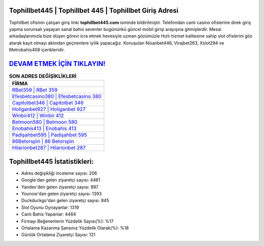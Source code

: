 ﻿Tophillbet445 | Tophillbet 445 | Tophillbet Giriş Adresi
===================================

.. image:: images/tophillbet-giris.jpg
   :width: 600
   
Tophillbet ofisinin çalışan giriş linki **tophillbet445.com** isminde bildirilmiştir. Telefondan canlı casino ofislerine direk giriş yapma sorunsalı yaşayan sanal bahis sevenler bugününkü güncel mobil girişi arayışına gitmişlerdir. Mesai arkadaşlarımızla bize düşen görevi icra etmek hevesiyle uzman gözümüzle Hızlı hizmet kalitesine sahip slot ofislerini göz atarak kayıt olmayı aklından geçirenlere iyilik yapacağız. Konuşulan Nisanbet446, Virajbet263, Xslot294 ve Metrobahis408 içerikleridir.

`DEVAM ETMEK İÇİN TIKLAYIN! <https://uclck.me/gonow>`_
==============

.. list-table:: **SON ADRES DEĞİŞİKLİKLERİ**
   :widths: 100
   :header-rows: 1

   * - FİRMA
   * - `RBet359 | RBet 359 <rbet359-rbet-359-rbet-giris-adresi.html>`_
   * - `Efesbetcasino380 | Efesbetcasino 380 <efesbetcasino380-efesbetcasino-380-efesbetcasino-giris-adresi.html>`_
   * - `Capitolbet346 | Capitolbet 346 <capitolbet346-capitolbet-346-capitolbet-giris-adresi.html>`_	 
   * - `Holiganbet927 | Holiganbet 927 <holiganbet927-holiganbet-927-holiganbet-giris-adresi.html>`_	 
   * - `Winbir412 | Winbir 412 <winbir412-winbir-412-winbir-giris-adresi.html>`_ 
   * - `Betmoon580 | Betmoon 580 <betmoon580-betmoon-580-betmoon-giris-adresi.html>`_
   * - `Enobahis413 | Enobahis 413 <enobahis413-enobahis-413-enobahis-giris-adresi.html>`_	 
   * - `Padişahbet595 | Padişahbet 595 <padisahbet595-padisahbet-595-padisahbet-giris-adresi.html>`_
   * - `86Betorspin | 86 Betorspin <86betorspin-86-betorspin-betorspin-giris-adresi.html>`_
   * - `Hilarionbet287 | Hilarionbet 287 <hilarionbet287-hilarionbet-287-hilarionbet-giris-adresi.html>`_
	 
Tophillbet445 İstatistikleri:
===================================	 
* Adres değişikliği inceleme sayısı: 206
* Google'dan gelen ziyaretçi sayısı: 4461
* Yandex'den gelen ziyaretçi sayısı: 897
* Younow'dan gelen ziyaretçi sayısı: 1393
* Duckduckgo'dan gelen ziyaretçi sayısı: 845
* Slot Oyunu Oynayanlar: 1319
* Canlı Bahis Yapanlar: 4464
* Firmayı Beğenenlerin Yüzdelik Sayısı(%): %17
* Ortalama Kazanma Şansınız Yüzdelik Olarak(%): %18
* Günlük Ortalama Ziyaretçi Sayısı: 121

